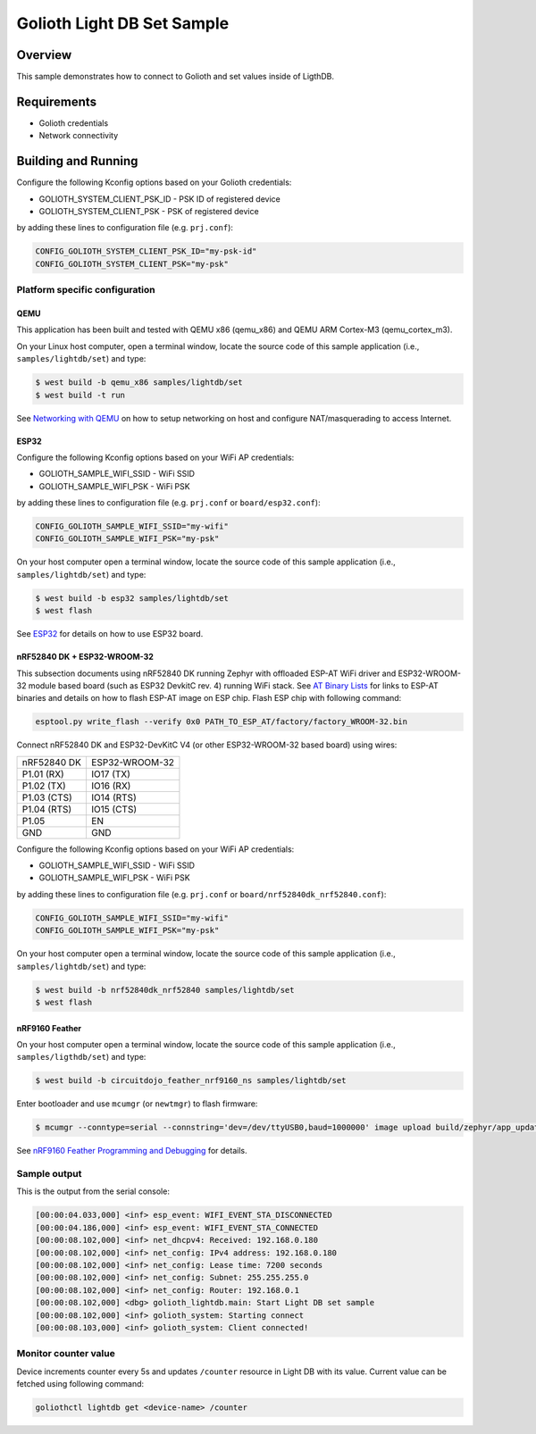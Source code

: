 Golioth Light DB Set Sample
###########################

Overview
********

This sample demonstrates how to connect to Golioth and set
values inside of LigthDB.

Requirements
************

- Golioth credentials
- Network connectivity

Building and Running
********************

Configure the following Kconfig options based on your Golioth credentials:

- GOLIOTH_SYSTEM_CLIENT_PSK_ID  - PSK ID of registered device
- GOLIOTH_SYSTEM_CLIENT_PSK     - PSK of registered device

by adding these lines to configuration file (e.g. ``prj.conf``):

.. code-block:: cfg

   CONFIG_GOLIOTH_SYSTEM_CLIENT_PSK_ID="my-psk-id"
   CONFIG_GOLIOTH_SYSTEM_CLIENT_PSK="my-psk"

Platform specific configuration
===============================

QEMU
----

This application has been built and tested with QEMU x86 (qemu_x86) and QEMU ARM
Cortex-M3 (qemu_cortex_m3).

On your Linux host computer, open a terminal window, locate the source code
of this sample application (i.e., ``samples/lightdb/set``) and type:

.. code-block:: console

   $ west build -b qemu_x86 samples/lightdb/set
   $ west build -t run

See `Networking with QEMU`_ on how to setup networking on host and configure
NAT/masquerading to access Internet.

ESP32
-----

Configure the following Kconfig options based on your WiFi AP credentials:

- GOLIOTH_SAMPLE_WIFI_SSID  - WiFi SSID
- GOLIOTH_SAMPLE_WIFI_PSK   - WiFi PSK

by adding these lines to configuration file (e.g. ``prj.conf`` or
``board/esp32.conf``):

.. code-block:: cfg

   CONFIG_GOLIOTH_SAMPLE_WIFI_SSID="my-wifi"
   CONFIG_GOLIOTH_SAMPLE_WIFI_PSK="my-psk"

On your host computer open a terminal window, locate the source code of this
sample application (i.e., ``samples/lightdb/set``) and type:

.. code-block:: console

   $ west build -b esp32 samples/lightdb/set
   $ west flash

See `ESP32`_ for details on how to use ESP32 board.

nRF52840 DK + ESP32-WROOM-32
----------------------------

This subsection documents using nRF52840 DK running Zephyr with offloaded ESP-AT
WiFi driver and ESP32-WROOM-32 module based board (such as ESP32 DevkitC rev.
4) running WiFi stack. See `AT Binary Lists`_ for links to ESP-AT binaries and
details on how to flash ESP-AT image on ESP chip. Flash ESP chip with following
command:

.. code-block:: console

   esptool.py write_flash --verify 0x0 PATH_TO_ESP_AT/factory/factory_WROOM-32.bin

Connect nRF52840 DK and ESP32-DevKitC V4 (or other ESP32-WROOM-32 based board)
using wires:

+-----------+--------------+
|nRF52840 DK|ESP32-WROOM-32|
|           |              |
+-----------+--------------+
|P1.01 (RX) |IO17 (TX)     |
+-----------+--------------+
|P1.02 (TX) |IO16 (RX)     |
+-----------+--------------+
|P1.03 (CTS)|IO14 (RTS)    |
+-----------+--------------+
|P1.04 (RTS)|IO15 (CTS)    |
+-----------+--------------+
|P1.05      |EN            |
+-----------+--------------+
|GND        |GND           |
+-----------+--------------+

Configure the following Kconfig options based on your WiFi AP credentials:

- GOLIOTH_SAMPLE_WIFI_SSID - WiFi SSID
- GOLIOTH_SAMPLE_WIFI_PSK  - WiFi PSK

by adding these lines to configuration file (e.g. ``prj.conf`` or
``board/nrf52840dk_nrf52840.conf``):

.. code-block:: cfg

   CONFIG_GOLIOTH_SAMPLE_WIFI_SSID="my-wifi"
   CONFIG_GOLIOTH_SAMPLE_WIFI_PSK="my-psk"

On your host computer open a terminal window, locate the source code of this
sample application (i.e., ``samples/lightdb/set``) and type:

.. code-block:: console

   $ west build -b nrf52840dk_nrf52840 samples/lightdb/set
   $ west flash

nRF9160 Feather
---------------

On your host computer open a terminal window, locate the source code of this
sample application (i.e., ``samples/ligthdb/set``) and type:

.. code-block:: console

   $ west build -b circuitdojo_feather_nrf9160_ns samples/lightdb/set

Enter bootloader and use ``mcumgr`` (or ``newtmgr``) to flash firmware:

.. code-block:: console

   $ mcumgr --conntype=serial --connstring='dev=/dev/ttyUSB0,baud=1000000' image upload build/zephyr/app_update.bin

See `nRF9160 Feather Programming and Debugging`_ for details.

Sample output
=============

This is the output from the serial console:

.. code-block:: console

   [00:00:04.033,000] <inf> esp_event: WIFI_EVENT_STA_DISCONNECTED
   [00:00:04.186,000] <inf> esp_event: WIFI_EVENT_STA_CONNECTED
   [00:00:08.102,000] <inf> net_dhcpv4: Received: 192.168.0.180
   [00:00:08.102,000] <inf> net_config: IPv4 address: 192.168.0.180
   [00:00:08.102,000] <inf> net_config: Lease time: 7200 seconds
   [00:00:08.102,000] <inf> net_config: Subnet: 255.255.255.0
   [00:00:08.102,000] <inf> net_config: Router: 192.168.0.1
   [00:00:08.102,000] <dbg> golioth_lightdb.main: Start Light DB set sample
   [00:00:08.102,000] <inf> golioth_system: Starting connect
   [00:00:08.103,000] <inf> golioth_system: Client connected!

Monitor counter value
=====================

Device increments counter every 5s and updates ``/counter`` resource in Light DB
with its value. Current value can be fetched using following command:

.. code-block:: console

   goliothctl lightdb get <device-name> /counter


.. _Networking with QEMU: https://docs.zephyrproject.org/latest/guides/networking/qemu_setup.html#networking-with-qemu
.. _ESP32: https://docs.zephyrproject.org/latest/boards/xtensa/esp32/doc/index.html
.. _AT Binary Lists: https://docs.espressif.com/projects/esp-at/en/latest/AT_Binary_Lists/index.html
.. _nRF9160 Feather Programming and Debugging: https://docs.jaredwolff.com/nrf9160-programming-and-debugging.html
